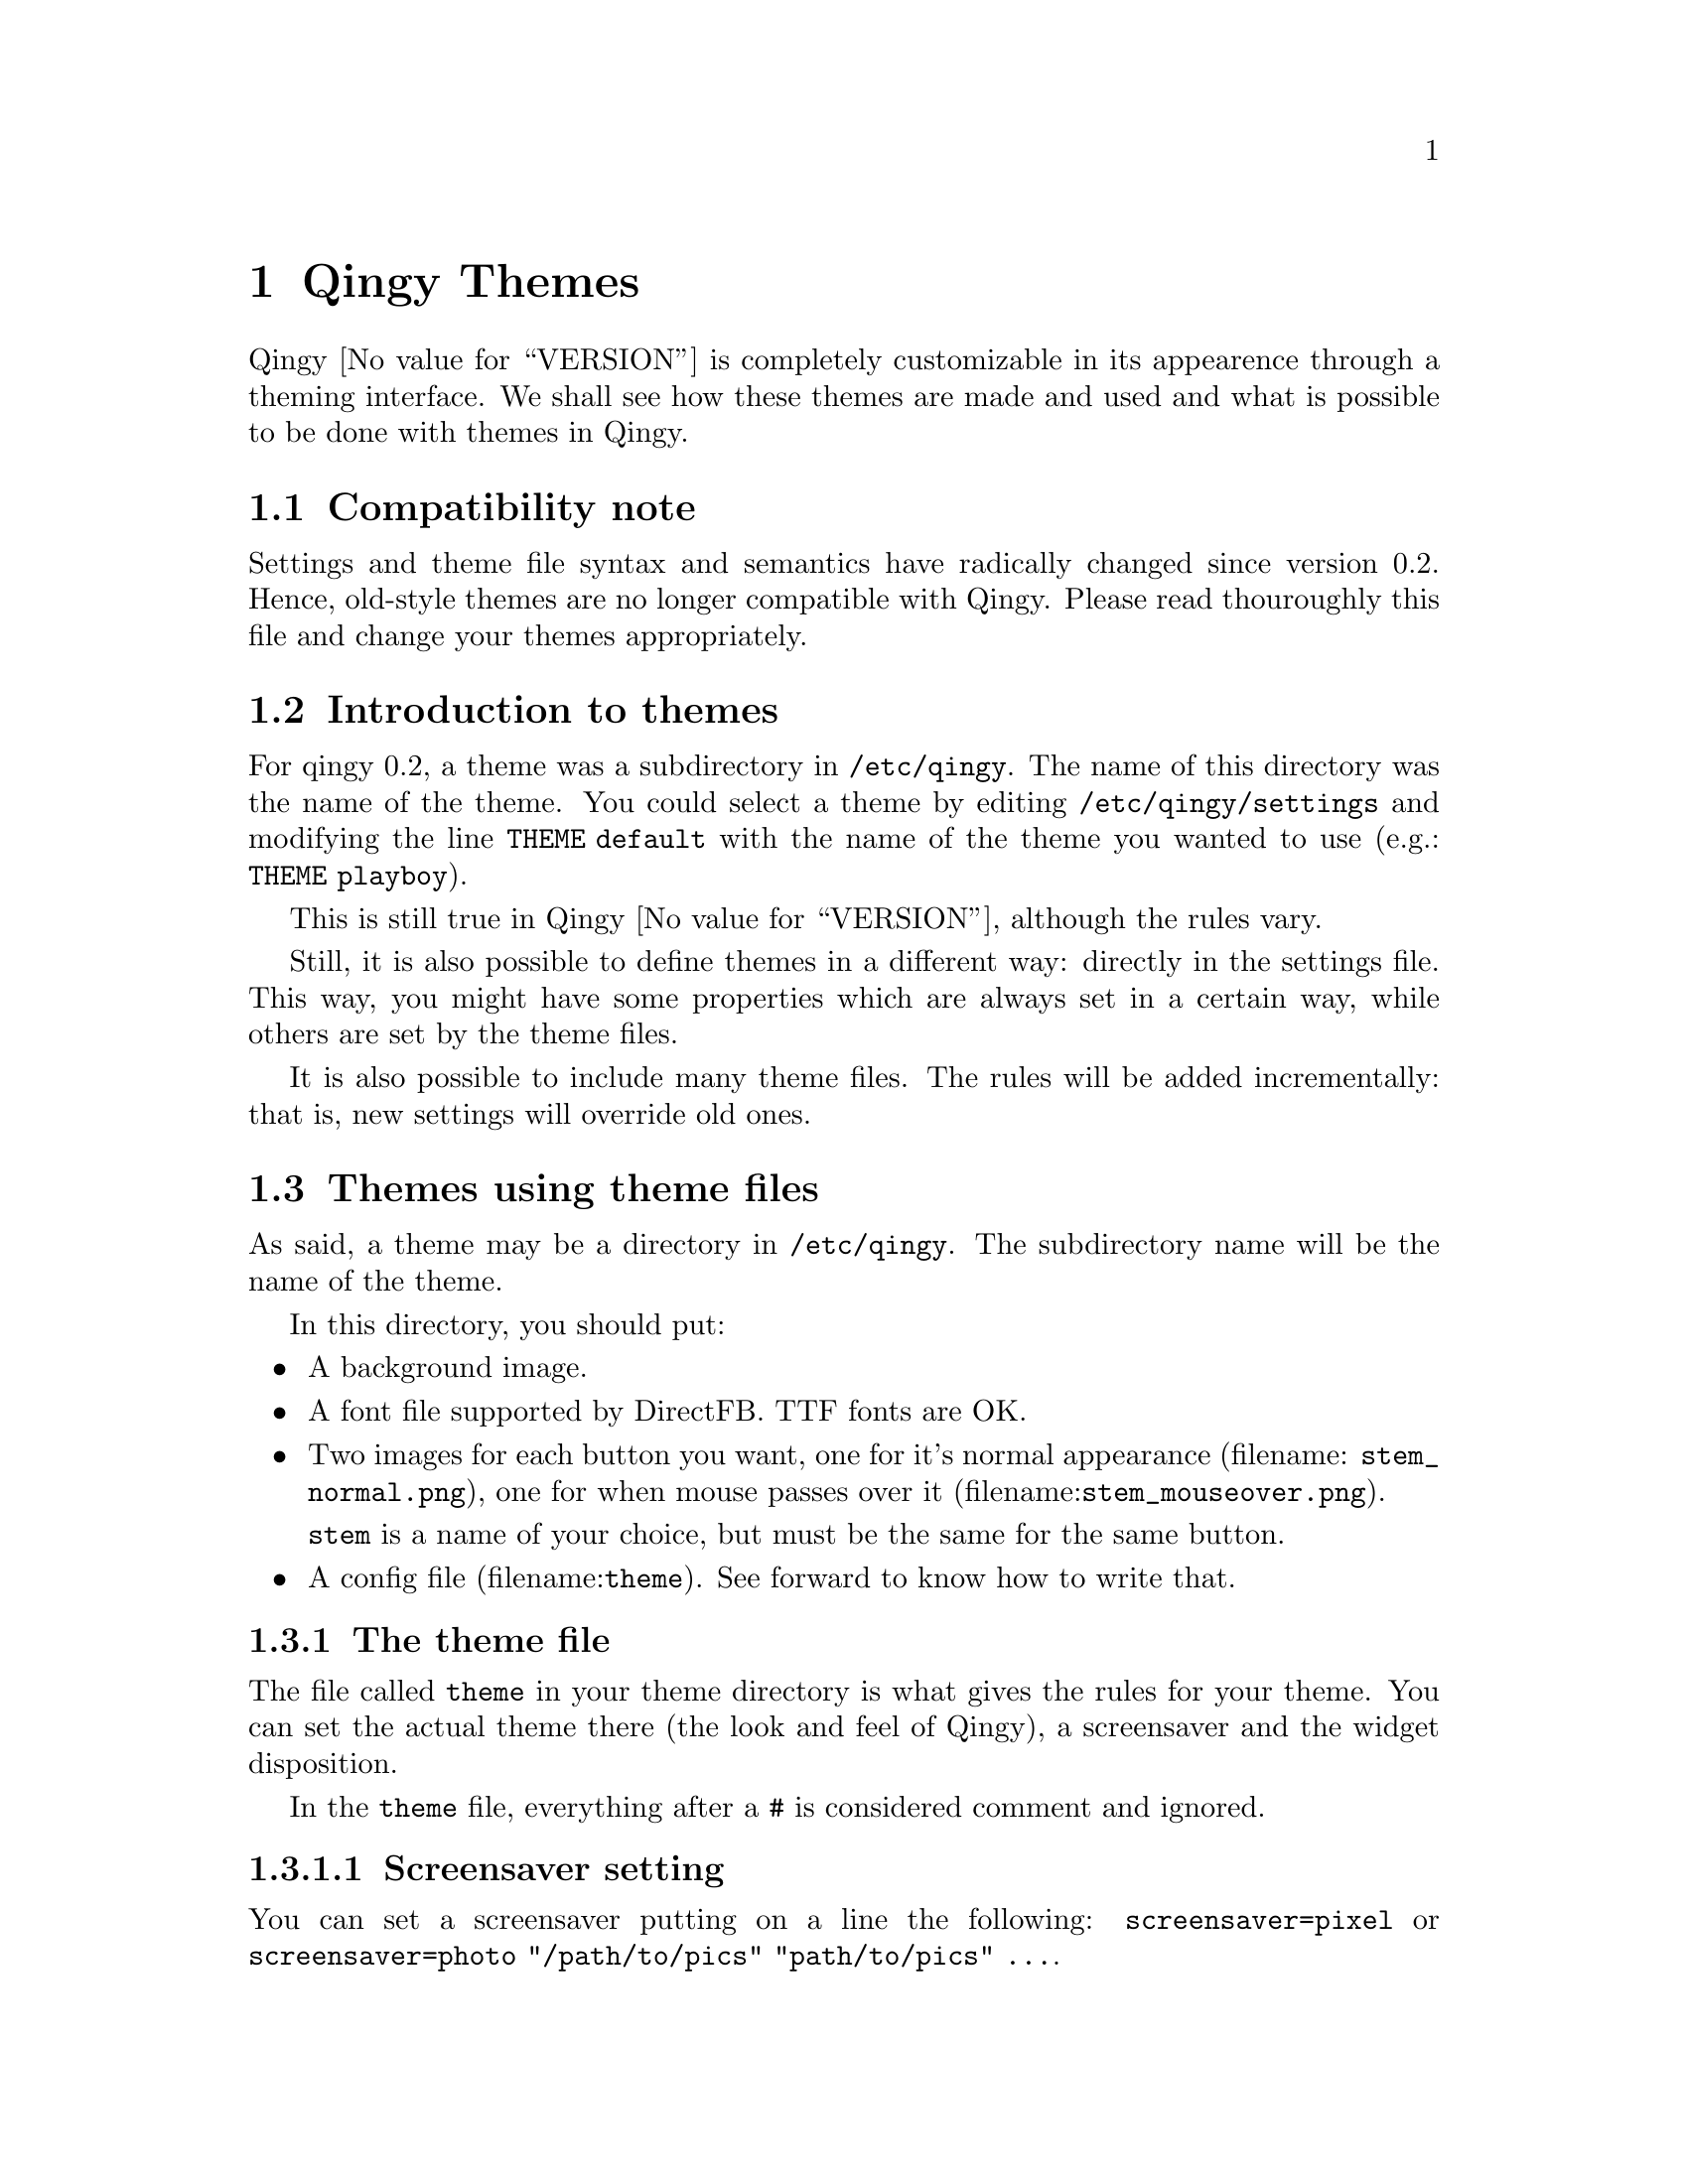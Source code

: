 @node  Qingy Themes,  , Top, Top
@comment  node-name,  next,  previous,  up
@chapter Qingy Themes
Qingy @value{VERSION} is completely customizable in its appearence
through a theming interface. We shall see how these themes are made
and used and what is possible to be done with themes in Qingy.

@menu
* Compatibility note::          
* Introduction to themes::      
* Themes using theme files::    
* Themes using settings file::  
@end menu

@node Compatibility note, Introduction to themes, Qingy Themes, Qingy Themes
@section Compatibility note

Settings and theme file syntax and semantics have radically changed since
version 0.2. Hence, old-style themes are no longer compatible with
Qingy.  Please read thouroughly this file and change your themes
appropriately. 


@node Introduction to themes, Themes using theme files, Compatibility note, Qingy Themes
@section Introduction to themes
For qingy 0.2, a theme was a subdirectory in @file{/etc/qingy}.
The name of this directory was the name of the theme.
You could select a theme by editing @file{/etc/qingy/settings}
and modifying the line @code{THEME default} with the name of the
theme you wanted to use (e.g.: @code{THEME playboy}).

This is still true in Qingy @value{VERSION}, although the rules vary. 

Still, it is also possible to define themes in a different way:
directly in the settings file. This way, you might have some
properties which are always set in a certain way, while others are set
by the theme files.

It is also possible to include many theme files. The rules will be
added incrementally: that is, new settings will override old ones.

@node  Themes using theme files, Themes using settings file, Introduction to themes, Qingy Themes
@comment  node-name,  next,  previous,  up
@section Themes using theme files

As said, a theme may be a directory in @file{/etc/qingy}. The
subdirectory name will be the name of the theme. 

In this directory, you should put: 
@itemize @bullet
@item
A background image.

@item
A font file supported by DirectFB. TTF fonts are OK.

@item
Two images for each button you want, one for it's normal appearance
(filename: @file{@code{stem}_normal.png}), one for when mouse passes
over it (filename:@file{@code{stem}_mouseover.png}).

@code{stem} is a name of your choice, but must be the same for the same button.

@item
A config file (filename:@file{theme}). See forward to know how to write that.

@end itemize

@menu
* The theme file::              
* theme file examples::         
@end menu

@node  The theme file, theme file examples, Themes using theme files, Themes using theme files
@comment  node-name,  next,  previous,  up
@subsection The theme file
The file called @file{theme} in your theme directory is what gives the
rules for your theme. You can set the actual theme there (the look and
feel of Qingy), a screensaver and the widget disposition.

In the @file{theme} file, everything after a @code{#} is considered
comment and ignored. 

@menu
* Screensaver setting::         
* Theme::                       
* Windows::                     
@end menu

@node  Screensaver setting, Theme, The theme file, The theme file
@comment  node-name,  next,  previous,  up
@subsubsection Screensaver setting

You can set a screensaver putting on a line the following:
@code{screensaver=pixel} or @code{screensaver=photo "/path/to/pics"
"path/to/pics" ...}.

@node  Theme, Windows, Screensaver setting, The theme file
@comment  node-name,  next,  previous,  up
@subsubsection ``Theme''

You can set a ``theme'' (look and feel) making a @code{theme@{...@}} block.

Therein you can set various properties, as assignments:

     @multitable @columnfractions .35 .35 .3
     @item @code{mask_text_color} =
     @tab @code{color}
     @tab The color of the text in the login window
@item
     @item @code{cursor_text_color} = 
     @tab @code{color}
     @tab The color of the blinking cursor
@item
     @item @code{other_text_color} =
     @tab @code{color}
     @tab The color of the text of other windows (such as the shutdown
     window)
@item
     @item @code{background} = 
     @tab @code{"/path/to/file"}
     @tab The background image file pathname
@item
     @item @code{font} =
     @tab @code{"/path/to/file"}
     @tab The font file pathname
@item
     @item @code{button_opacity} =
     @tab @code{number}
     @tab Alpha channel value for buttons
@item
     @item @code{window_opacity} =
     @tab @code{number}
     @tab Foreground alpha channel value of windows
@item
     @item @code{selected_window_opacity} =
     @tab @code{number}
     @tab Foreground alpha channel value for the active window
     @end multitable

A @code{color} might be a hexadecimal quadruplet in the form of
@code{[aabbccdd]}, which will set the red value to 0xAA, the green
value to 0xBB, the blue value to 0xCC and the alpha channel value to
0xDD. Or, it might be four decimal value comma-separated fields such
as @code{20, 30, 40, 50}, which will set the red value to 20, the
green value to 30, the blue value to 40 and the alpha channel value to
50. The opacity numbers must be unsigned integer decimal values,
ranging from 0 to 255.

@node   Windows,  , Theme, The theme file
@comment  node-name,  next,  previous,  up
@subsubsection Windows

Finally, you can define windows on your screen. In Qingy, a
@dfn{window} is any visible widget to be displayed. 

Each window is defined inside a @code{window@{...@}} block.  Therein
you can define some fields to define the position, size and behaviour
of the window.

The fields you can set are the following:


     @multitable @columnfractions .20 .15 .55
     @item @code{x} =
     @tab @code{number}
     @tab The left column of the window
@item
     @item @code{y} =
     @tab @code{number}
     @tab The top row of the window
@item
     @item @code{height} =
     @tab @code{number}
     @tab The height in pixels of the window
@item
     @item @code{width} =
     @tab @code{number}
     @tab The width in pixels of the window
@item
     @item @code{type} =
     @tab @code{"type"}
     @tab The type of the window (see below)
@item
     @item @code{command} = 
     @tab @code{"command"}
     @tab Command to be executed (see below)
@item
     @item @code{content} = 
     @tab @code{"content"}
     @tab Content of the widget (see below)
@item
     @item @code{polltime} =
     @tab @code{number}
     @tab Seconds interval for command polling (see below)
@end multitable
     
The type of a window must be one in the following:
@table  @samp
@item label
Displays a text label with a certain text at given position.

The displayed text can be either static, given as the @code{content}
field or dynamic, as the output of a shell command, given in the
@code{command} field. In this case, the command is run every
@code{polltime} seconds and its output redisplayed. If polltime is set
to 0, command is executed just once.

@item button
Displays a button at given position. 

Command must be one of @code{halt}, @code{reboot}, @code{sleep} or
@code{screensave}.

Commands @code{halt} and @code{reboot} will be executed (hence halting
the system or rebooting it) following the @dfn{shutdown policy}
@ifnotplaintext
     (@pxref{Shutdown policy})
@end ifnotplaintext
.

In the @code{content} field, you should put a
@code{/path/to/stem}. You should also have files
@file{/path/to/stem_normal.png} and
@file{/path/to/stem_mouseover.png}. These are two images that will be
used to display your button respectively normally and when the mouse
is on them.

@item login
A login text box. Users will have to write their username here in
order to log in. There should be always one and just one of these on
your window. Having none will result in displaying a default one,
having more than one will result in an error.

@item password
A login text box. Users will have to write their password here in
order to log in. There should be always one and just one of these on
your window. Having none will result in displaying a default one,
having more than one will result in an error.

@item combo
Displays a combo box at given position. 

The only command supported so far is @code{sessions}. It will let user
choose which session run at login.

@end table

Whenever a field is set for a window with a type not using that field,
the value of the field is silently ignored.

@node  theme file examples,  , The theme file, Themes using theme files
@comment  node-name,  next,  previous,  up
@subsection theme file examples

We shall see some examples of the file @file{theme} of a theme.

@menu
* A basic theme::               
* A complete theme::            
@end menu

@node  A basic theme, A complete theme, theme file examples, theme file examples
@comment  node-name,  next,  previous,  up
@subsubsection A basic theme
@example
# basic theme for Qingy 0.3
# by Paolo Gianrossi

theme @{
      background = "bg.png"
      font = "decker.ttf"
      window_opacity = 240
      selected_window_opacity = 255
      mask_text_color = 90, 200, 90
      cursor_text_color = 90, 200, 90
      other_text_color = 90, 200, 90
@}
@end example

In this case, only the look and feel was set. No buttons are used,
hence @code{button_opacity} is not defined. Color is uniform, a
greenish fade. The selected window is more vivid than the rest, due to
@code{selected_window_opacity}. 

@node  A complete theme,  , A basic theme, theme file examples
@comment  node-name,  next,  previous,  up
@subsubsection A complete theme
#complete theme for Qingy 0.3
#by Paolo Gianrossi
@example
screensaver photo "/usr/share/pics", "/mnt/windows/Documents\ and\ Settings/Default\ User/My\ Documents/pics"

window @{ # heading
  type="label"
  command="echo \"Welcome to \" $HOSTNAME"
  polltime=0
  x=300
  y=20
  width=200
  height=20
@}

window @{ # login 
  type="login"
  x=150
  y=75
@}

window @{ #password
  type="password"
  x=150
  y=150
@}

window @{ #time and uptime
  type="label"
  x=150
  y=700
  command="A=(`uptime`); echo $@{A[2]@} $@{A[0]@}"
  polltime = 1
@}

window @{ #halt
  type="button"
  x=500
  y=700
  command="halt"
  content="halt_button" #have halt_button_normal.png and halt_button_mouseover.png
@}

window @{ #reboot
  type="button"
  x=570
  y=700
  command="reboot"
  content="reset_button"
@}

window @{ #screensaver
  type="button"
  x=640
  y=700
  command="screensave"
  content="scrsv_button"
@}


window @{ #freeze
  type="button"
  x=710
  y=700
  command="freeze"
  content="reset_button"
@}

theme@{
        background="mybg.png"
        font="decker.ttf"
        mask_text_color= [c0c0c0ff] #grey
        cursor_text_color= [e0e0e0ff] #lighter grey
        other_text_color = [c0c0c0ff]
        button_opacity=255
        window_opacity=230
        selected_window_opacity=255
@}
@end example

@node  Themes using settings file,  , Themes using theme files, Qingy Themes
@comment  node-name,  next,  previous,  up
@section Themes using settings file

In the setting file (@file{/etc/qingy/settings}), you may, since Qingy
0.3 define global theme properties exactly as you would in a theme
file: just begin a @code{theme@{...@}} section in your settings and
put everything you need there.

Please note that, being themes incremental, you can for example do
something like this:

@example

#... more of the setings file, not relevant here

theme="mytheme"

theme@{
        background="/usr/share/company_logo.png"
@}

@end example

and you will get theme @file{mytheme} with @code{background} set to
@file{/usr/share/company_logo.png}. 

@menu
* Random themes::               
@end menu

@node  Random themes,  , Themes using settings file, Themes using settings file
@comment  node-name,  next,  previous,  up
@subsection Random themes

You can also get a fresh new randomly selected theme from your theme
collection everytime you start Qingy (as every logout, for
example). Just put the line @code{theme random} in your
@file{settings} file instead of putting @code{theme="name"} and Qingy
will select for you a random theme each time.

Remember, you can bypass some properties using the inline theme
functionality:

@example

theme random

theme@{
        background="/usr/share/company_logo.png"
@}

@end example

is perfectly valid.

